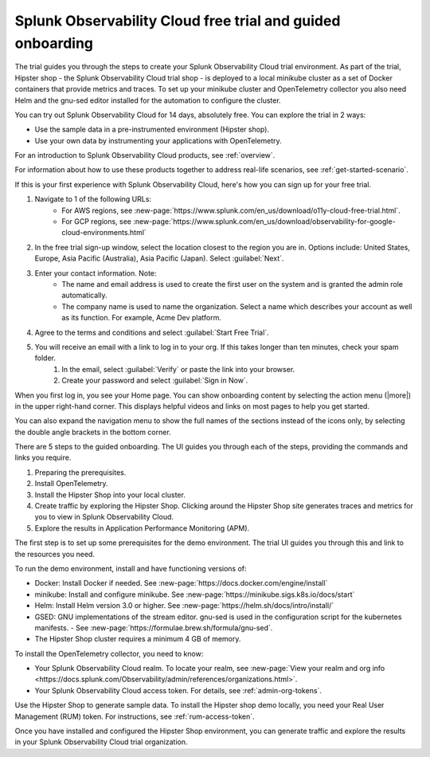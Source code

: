 .. _o11y-trial:

Splunk Observability Cloud free trial and guided onboarding
************************************************************

.. meta::
    :description: About the free trial available for Splunk Observability Cloud.


The trial guides you through the steps to create your Splunk Observability Cloud trial environment. As part of the trial, Hipster shop - the Splunk Observability Cloud trial shop - is deployed to a local minikube cluster as a set of Docker containers that provide metrics and traces. To set up your minikube cluster and OpenTelemetry collector you also need Helm and the gnu-sed editor installed for the automation to configure the cluster.

You can try out Splunk Observability Cloud for 14 days, absolutely free. You can explore the trial in 2 ways:

* Use the sample data in a pre-instrumented environment (Hipster shop).
* Use your own data by instrumenting your applications with OpenTelemetry.

For an introduction to Splunk Observability Cloud products, see :ref:`overview`.

For information about how to use these products together to address real-life scenarios, see :ref:`get-started-scenario`.

.. raw:: html
  
    <embed>
      <h2>Sign up for the trial<a name="trial-signup" class="headerlink" href="#trial-signup" title="Permalink to this headline">¶</a></h2>
    </embed>

If this is your first experience with Splunk Observability Cloud, here's how you can sign up for your free trial.

#. Navigate to 1 of the following URLs:
    * For AWS regions, see :new-page:`https://www.splunk.com/en_us/download/o11y-cloud-free-trial.html`. 
    * For GCP regions, see :new-page:`https://www.splunk.com/en_us/download/observability-for-google-cloud-environments.html`
  
#. In the free trial sign-up window, select the location closest to the region you are in. Options include: United States, Europe, Asia Pacific (Australia), Asia Pacific (Japan). Select :guilabel:`Next`.
#. Enter your contact information. Note:
    - The name and email address is used to create the first user on the system and is granted the admin role automatically.
    - The company name is used to name the organization. Select a name which describes your account as well as its function. For example, Acme Dev platform.
#. Agree to the terms and conditions and select :guilabel:`Start Free Trial`.
#. You will receive an email with a link to log in to your org. If this takes longer than ten minutes, check your spam folder.
    #. In the email, select :guilabel:`Verify` or paste the link into your browser. 
    #. Create your password and select :guilabel:`Sign in Now`.

.. raw:: html
  
    <embed>
      <h2>What you'll see when you sign in<a name="trial-signin" class="headerlink" href="#trial-signin" title="Permalink to this headline">¶</a></h2>
    </embed>

.. image:: /_images/get-started/trial-exp.png
   :width: 80%
   :alt: Free trial first sign-in view

When you first log in, you see your Home page. You can show onboarding content by selecting the action menu (|more|) in the upper right-hand corner. This displays helpful videos and links on most pages to help you get started.

You can also expand the navigation menu to show the full names of the sections instead of the icons only, by selecting the double angle brackets in the bottom corner.

.. image:: /_images/get-started/trial1.png
   :width: 80%
   :alt: The right-angle brackets in the bottom, corner of the UI expands the navigation menu.

.. raw:: html
  
    <embed>
      <h2>Guided onboarding<a name="trial-guided" class="headerlink" href="#trial-guided" title="Permalink to this headline">¶</a></h2>
    </embed>

There are 5 steps to the guided onboarding. The UI guides you through each of the steps, providing the commands and links you require.

#. Preparing the prerequisites.
#. Install OpenTelemetry.
#. Install the Hipster Shop into your local cluster.
#. Create traffic by exploring the Hipster Shop. Clicking around the Hipster Shop site generates traces and metrics for you to view in Splunk Observability Cloud.
#. Explore the results in Application Performance Monitoring (APM).

.. raw:: html
  
    <embed>
      <h3>Prerequisites<a name="trial-guided-prereqs" class="headerlink" href="#trial-guided-prereqs" title="Permalink to this headline">¶</a></h3>
    </embed>

The first step is to set up some prerequisites for the demo environment. The trial UI guides you through this and link to the resources you need. 

To run the demo environment, install and have functioning versions of:

- Docker: Install Docker if needed. See :new-page:`https://docs.docker.com/engine/install`
- minikube: Install and configure minikube. See :new-page:`https://minikube.sigs.k8s.io/docs/start`
- Helm: Install Helm version 3.0 or higher. See :new-page:`https://helm.sh/docs/intro/install/`
- GSED: GNU implementations of the stream editor. gnu-sed is used in the configuration script for the kubernetes manifests. - See :new-page:`https://formulae.brew.sh/formula/gnu-sed`.
- The Hipster Shop cluster requires a minimum 4 GB of memory. 

.. raw:: html
  
    <embed>
      <h3>Install the OpenTelemetry collector<a name="trial-guided-collector" class="headerlink" href="#trial-guided-collector" title="Permalink to this headline">¶</a></h3>
    </embed>

To install the OpenTelemetry collector, you need to know:

- Your Splunk Observability Cloud realm. To locate your realm, see :new-page:`View your realm and org info <https://docs.splunk.com/Observability/admin/references/organizations.html>`.
- Your Splunk Observability Cloud access token. For details, see :ref:`admin-org-tokens`.

.. raw:: html
  
    <embed>
      <h3>Install the Hipster Shop<a name="trial-guided-hipster" class="headerlink" href="#trial-guided-hipster" title="Permalink to this headline">¶</a></h3>
    </embed>

Use the Hipster Shop to generate sample data. To install the Hipster shop demo locally, you need your Real User Management (RUM) token. For instructions, see :ref:`rum-access-token`.

Once you have installed and configured the Hipster Shop environment, you can generate traffic and explore the results in your Splunk Observability Cloud trial organization.

